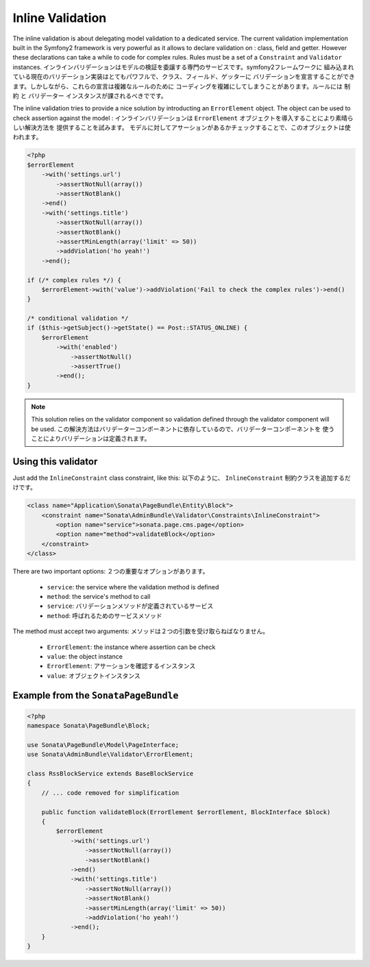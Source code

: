 Inline Validation
=================

The inline validation is about delegating model validation to a dedicated service.
The current validation implementation built in the Symfony2 framework is very powerful
as it allows to declare validation on : class, field and getter. However these declarations
can take a while to code for complex rules. Rules must be a set of a ``Constraint``
and ``Validator`` instances.
インラインバリデーションはモデルの検証を委譲する専門のサービスです。symfony2フレームワークに
組み込まれている現在のバリデーション実装はとてもパワフルで、クラス、フィールド、ゲッターに
バリデーションを宣言することができます。しかしながら、これらの宣言は複雑なルールのために
コーディングを複雑にしてしまうことがあります。ルールには ``制約`` と ``バリデーター`` インスタンスが課されるべきでです。

The inline validation tries to provide a nice solution by introducting an ``ErrorElement``
object. The object can be used to check assertion against the model :
インラインバリデーションは ``ErrorElement`` オブジェクトを導入することにより素晴らしい解決方法を
提供することを試みます。
モデルに対してアサーションがあるかチェックすることで、このオブジェクトは使われます。

.. code-block:: php

    <?php
    $errorElement
        ->with('settings.url')
            ->assertNotNull(array())
            ->assertNotBlank()
        ->end()
        ->with('settings.title')
            ->assertNotNull(array())
            ->assertNotBlank()
            ->assertMinLength(array('limit' => 50))
            ->addViolation('ho yeah!')
        ->end();

    if (/* complex rules */) {
        $errorElement->with('value')->addViolation('Fail to check the complex rules')->end()
    }

    /* conditional validation */
    if ($this->getSubject()->getState() == Post::STATUS_ONLINE) {
        $errorElement
            ->with('enabled')
                ->assertNotNull()
                ->assertTrue()
            ->end();
    }

.. note::

    This solution relies on the validator component so validation defined through
    the validator component will be used.
    この解決方法はバリデーターコンポーネントに依存しているので、バリデーターコンポーネントを
    使うことによりバリデーションは定義されます。

Using this validator
--------------------

Just add the ``InlineConstraint`` class constraint, like this:
以下のように、 ``InlineConstraint`` 制約クラスを追加するだけです。

.. code-block:: xml

    <class name="Application\Sonata\PageBundle\Entity\Block">
        <constraint name="Sonata\AdminBundle\Validator\Constraints\InlineConstraint">
            <option name="service">sonata.page.cms.page</option>
            <option name="method">validateBlock</option>
        </constraint>
    </class>

There are two important options:
２つの重要なオプションがあります。

  - ``service``: the service where the validation method is defined
  - ``method``: the service's method to call

  - ``service``: バリデーションメソッドが定義されているサービス
  - ``method``: 呼ばれるためのサービスメソッド

The method must accept two arguments:
メソッドは２つの引数を受け取らねばなりません。

 - ``ErrorElement``: the instance where assertion can be check
 - ``value``: the object instance

 - ``ErrorElement``: アサーションを確認するインスタンス
 - ``value``: オブジェクトインスタンス

Example from the ``SonataPageBundle``
-------------------------------------

.. code-block:: php

    <?php
    namespace Sonata\PageBundle\Block;

    use Sonata\PageBundle\Model\PageInterface;
    use Sonata\AdminBundle\Validator\ErrorElement;

    class RssBlockService extends BaseBlockService
    {
        // ... code removed for simplification

        public function validateBlock(ErrorElement $errorElement, BlockInterface $block)
        {
            $errorElement
                ->with('settings.url')
                    ->assertNotNull(array())
                    ->assertNotBlank()
                ->end()
                ->with('settings.title')
                    ->assertNotNull(array())
                    ->assertNotBlank()
                    ->assertMinLength(array('limit' => 50))
                    ->addViolation('ho yeah!')
                ->end();
        }
    }
